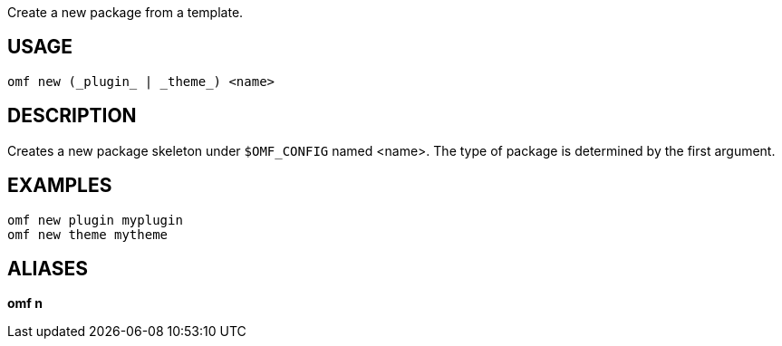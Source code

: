 Create a new package from a template.

== USAGE
  omf new (_plugin_ | _theme_) <name>

== DESCRIPTION
Creates a new package skeleton under `$OMF_CONFIG` named <name>. The type of package is determined by the first argument.

== EXAMPLES
  omf new plugin myplugin
  omf new theme mytheme

== ALIASES
*omf n*
